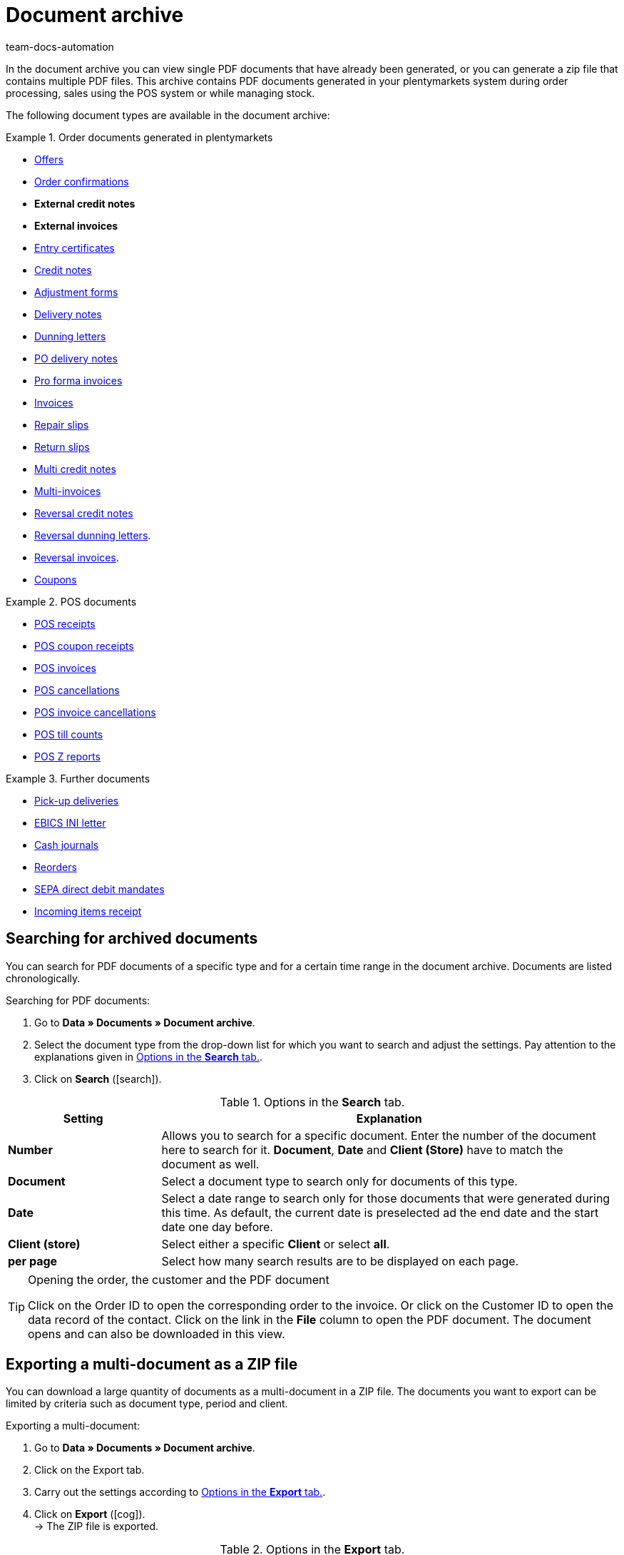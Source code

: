 = Document archive
:keywords: document, documents, archive, multiple PDF documents, exporting files, exporting documents, exporting vouchers, archived, archived documents, archiving documents, archive invoice
:author: team-docs-automation
:description: Learn how to find your archived order documents or POS documents in PDF format.

////
[IMPORTANT]
.Wichtig: Dieses Menü wird nicht mehr weiterentwickelt
====
The *Data » Document archive (deprecated)* menu will not be developed any further. You can still see and use the function. However, no new features or extensions will be implemented. We recommend using the new *Data » Document archive* menu. For further information, refer to the xref:orders:document-archive-testphase.adoc#[Document archive] page.
====
////

In the document archive you can view single PDF documents that have already been generated, or you can generate a zip file that contains multiple PDF files. This archive contains PDF documents generated in your plentymarkets system during order processing, sales using the POS system or while managing stock.

The following document types are available in the document archive:

[.row]
====
[.col-md-4]
.Order documents generated in plentymarkets
=====
* xref:orders:generating-offer.adoc#[Offers]
* xref:orders:generating-order-confirmation.adoc#[Order confirmations]
* *External credit notes*
* *External invoices*
* xref:orders:generating-an-entry-certificate-gelangensbestaetigung.adoc#[Entry certificates]
* xref:orders:generating-credit-notes.adoc#[Credit notes]
* xref:orders:generating-adjustment-form.adoc#[Adjustment forms]
* xref:orders:generating-delivery-notes.adoc#[Delivery notes]
* xref:orders:generating-dunning-letters.adoc#[Dunning letters]
* xref:stock-management:working-with-redistributions.adoc#800[PO delivery notes]
* xref:orders:generating-pro-forma-invoice.adoc#[Pro forma invoices]
* xref:orders:generating-invoices.adoc#[Invoices]
* xref:orders:generating-repair-slip.adoc#[Repair slips]
* xref:orders:generating-return-slips.adoc#[Return slips]
* xref:orders:order-type-multi-order.adoc#generate-multi-credit-note[Multi credit notes]
* xref:orders:order-type-multi-order.adoc#generate-multi-order[Multi-invoices]
* xref:orders:order-type-credit-note.adoc#correct-and-cancel-credit-note-document[Reversal credit notes]
* xref:orders:generating-dunning-letters.adoc#400[Reversal dunning letters].
* xref:orders:generating-invoices.adoc#400[Reversal invoices].
* xref:orders:coupons.adoc#[Coupons]
=====

[.col-md-4]
.POS documents
=====
* xref:pos:integrating-plentymarkets-pos.adoc#1000[POS receipts]
* xref:pos:plentymarkets-pos-for-pos-users.adoc#210[POS coupon receipts]
* xref:pos:plentymarkets-pos-for-pos-users.adoc#210[POS invoices]
* xref:pos:plentymarkets-pos-for-pos-users.adoc#210[POS cancellations]
* xref:pos:plentymarkets-pos-for-pos-users.adoc#210[POS invoice cancellations]
* xref:pos:plentymarkets-pos-for-pos-users.adoc#450[POS till counts]
* xref:pos:plentymarkets-pos-for-pos-users.adoc#230[POS Z reports]
=====

[.col-md-4]
.Further documents
=====
* xref:orders:generating-pick-up-delivery.adoc#[Pick-up deliveries]
* xref:payment:managing-bank-details.adoc#70[EBICS INI letter]
* xref:pos:integrating-plentymarkets-pos.adoc#400[Cash journals]
* xref:stock-management:working-with-reorders.adoc#140[Reorders]
* xref:payment:managing-bank-details.adoc#220[SEPA direct debit mandates]
* xref:stock-management:new-incoming-items.adoc#[Incoming items receipt]
=====
====

[#100]
== Searching for archived documents

You can search for PDF documents of a specific type and for a certain time range in the document archive. Documents are listed chronologically.

[.instruction]
Searching for PDF documents:

. Go to *Data » Documents » Document archive*.
. Select the document type from the drop-down list for which you want to search and adjust the settings. Pay attention to the explanations given in <<table-search-options-document-archive>>.
. Click on *Search* (icon:search[role="blue"]).

[[table-search-options-document-archive]]
.Options in the *Search* tab.
[cols="1,3"]
|====
|Setting |Explanation

| *Number*
|Allows you to search for a specific document. Enter the number of the document here to search for it. *Document*, *Date* and *Client (Store)* have to match the document as well.

| *Document*
|Select a document type to search only for documents of this type.

| *Date*
|Select a date range to search only for those documents that were generated during this time. As default, the current date is preselected ad the end date and the start date one day before.

| *Client (store)*
|Select either a specific *Client* or select *all*.

| *per page*
|Select how many search results are to be displayed on each page.
|====

[TIP]
.Opening the order, the customer and the PDF document
====
Click on the Order ID to open the corresponding order to the invoice. Or click on the Customer ID to open the data record of the contact. Click on the link in the *File* column to open the PDF document. The document opens and can also be downloaded in this view.
====

[#200]
== Exporting a multi-document as a ZIP file

You can download a large quantity of documents as a multi-document in a ZIP file. The documents you want to export can be limited by criteria such as document type, period and client.

[.instruction]
Exporting a multi-document:

. Go to *Data » Documents » Document archive*.
. Click on the Export tab.
. Carry out the settings according to <<table-options-export-document-archive>>.
. Click on *Export* (icon:cog[]). +
→ The ZIP file is exported.

[[table-options-export-document-archive]]
.Options in the *Export* tab.
[cols="1,3"]
|====
|Setting |Explanation

| *Document*
|Select a document type to download documents of this type.

| *Client (store)*
|Select either a specific *Client* or select *all*.

| *Period*
|Select a date range to export only those documents that were generated during this time. The current date is set as start and end date by default.

| *Subfolder*
|Decide, whether subfolders are to be created during the export. Select the option *with* in order to have subfolders created for each month in the ZIP file. By selecting the option *without*, no subfolders are created.

|====

[IMPORTANT]
.The export fails
====
A maximum of 6000 PDF can be zipped and exported. If your export fails, the reason may be that the number of PDFs exceeds the maximum of 6,000. Narrow the time range to reduce the number of documents. If you have narrowed the time range to the smallest one possible, which is one day, all documents for that day will be zipped and exported regardless of the maximum.
====

[#300]
== Exporting coupons and vouchers

Coupons and vouchers are an exception in the document archive because they are neither displayed by searching for them, nor when exporting multi-documents. Therefore, you have access to PDFs of coupons and vouchers in the separate *Voucher* tab in the *Data » Documents » Document archive* menu.

[.instruction]
Exporting coupons and vouchers:

. Go to *Data » Documents » Document archive*.
. Click on the Voucher tab.
. Carry out the settings according to <<table-options-archive-vouchers>>.
. Click on *Export* (icon:cog[]). +
→ The ZIP file is exported.

[[table-options-archive-vouchers]]
.Options in the *Vouchers* tab
[cols="1,3"]
|====
|Setting |Explanation

| *Coupon type*
|Select which coupon type you want to select. +
*ALL*: PDFs of all existing coupon types are exported. +
*Coupon*: Only coupons redeemable in your online store are exported. +
*Voucher*: Only vouchers are exported.

| *Client (store)*
|Select either a specific *Client* or select *all*.

| *Period*
|Select a date range to export only those coupons and vouchers that were generated during this time. The time range is set by default to one week, the current date is the end date and the start date a week before that.

|====
